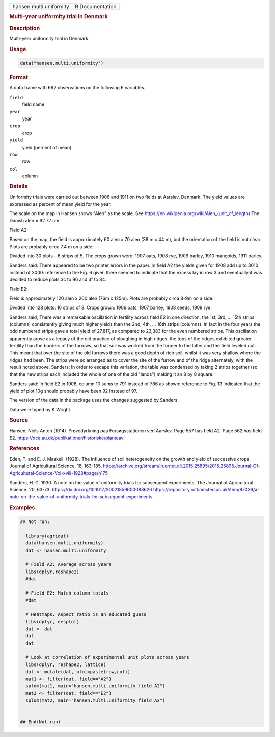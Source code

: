 .. container::

   .. container::

      ======================= ===============
      hansen.multi.uniformity R Documentation
      ======================= ===============

      .. rubric:: Multi-year uniformity trial in Denmark
         :name: multi-year-uniformity-trial-in-denmark

      .. rubric:: Description
         :name: description

      Multi-year uniformity trial in Denmark

      .. rubric:: Usage
         :name: usage

      .. code:: R

         data("hansen.multi.uniformity")

      .. rubric:: Format
         :name: format

      A data frame with 662 observations on the following 6 variables.

      ``field``
         field name

      ``year``
         year

      ``crop``
         crop

      ``yield``
         yield (percent of mean)

      ``row``
         row

      ``col``
         column

      .. rubric:: Details
         :name: details

      Uniformity trials were carried out between 1906 and 1911 on two
      fields at Aarslev, Denmark. The yield values are expressed as
      percent of mean yield for the year.

      The scale on the map in Hansen shows "Alen" as the scale. See
      https://en.wikipedia.org/wiki/Alen\_(unit_of_length) The Danish
      alen = 62.77 cm.

      Field A2:

      Based on the map, the field is approximately 60 alen x 70 alen (38
      m x 44 m), but the orientation of the field is not clear. Plots
      are probably circa 7.4 m on a side.

      Divided into 30 plots – 6 strips of 5. The crops grown were: 1907
      oats, 1908 rye, 1909 barley, 1910 mangolds, 1911 barley.

      Sanders said: There appeared to be two printer errors in the
      paper. In field A2 the yields given for 1908 add up to 3010
      instead of 3000: reference to the Fig. 6 given there seemed to
      indicate that the excess lay in row 3 and eventually it was
      decided to reduce plots 3c to 96 and 3f to 84.

      Field E2:

      Field is approximately 120 alen x 200 alen (76m x 125m). Plots are
      probably circa 8-9m on a side.

      Divided into 128 plots: 16 strips of 8. Crops grown: 1906 oats,
      1907 barley, 1908 seeds, 1909 rye.

      Sanders said, There was a remarkable oscillation in fertility
      across field E2 in one direction, the 1st, 3rd, ... 15th strips
      (columns) consistently giving much higher yields than the 2nd,
      4th, ... 16th strips (columns). In fact in the four years the odd
      numbered strips gave a total yield of 27,817, as compared to
      23,383 for the even numbered strips. This oscillation apparently
      arose as a legacy of the old practice of ploughing in high ridges:
      the tops of the ridges exhibited greater fertility than the
      borders of the furrows, so that soil was worked from the former to
      the latter and the field leveled out. This meant that over the
      site of the old furrows there was a good depth of rich soil,
      whilst it was very shallow where the ridges had been. The strips
      were so arranged as to cover the site of the furrow and of the
      ridge alternately, with the result noted above. Sanders: In order
      to escape this variation, the table was condensed by taking 2
      strips together (so that the new strips each included the whole of
      one of the old "lands") making it an 8 by 8 square.

      Sanders said: In field E2 in 1908, column 10 sums to 791 instead
      of 786 as shown: reference to Fig. 13 indicated that the yield of
      plot 10g should probably have been 92 instead of 97.

      The version of the data in the package uses the changes suggested
      by Sanders.

      Data were typed by K.Wright.

      .. rubric:: Source
         :name: source

      Hansen, Niels Anton (1914). Prøvedyrkning paa Forsøgsstationen ved
      Aarslev. Page 557 has field A2. Page 562 has field E2.
      https://dca.au.dk/publikationer/historiske/planteavl

      .. rubric:: References
         :name: references

      Eden, T. and E. J. Maskell. (1928). The influence of soil
      heterogeneity on the growth and yield of successive crops. Journal
      of Agricultural Science, 18, 163-185.
      https://archive.org/stream/in.ernet.dli.2015.25895/2015.25895.Journal-Of-Agricultural-Science-Vol-xviii-1928#page/n175

      Sanders, H. G. 1930. A note on the value of uniformity trials for
      subsequent experiments. The Journal of Agricultural Science. 20,
      63-73. https://dx.doi.org/10.1017/S0021859600088626
      https://repository.rothamsted.ac.uk/item/97039/a-note-on-the-value-of-uniformity-trials-for-subsequent-experiments

      .. rubric:: Examples
         :name: examples

      .. code:: R

         ## Not run: 

           library(agridat)
           data(hansen.multi.uniformity)
           dat <- hansen.multi.uniformity
           
           # Field A2: Average across years
           libs(dplyr,reshape2)
           #dat 

           # Field E2: Match column totals
           #dat 

           # Heatmaps. Aspect ratio is an educated guess
           libs(dplyr, desplot)
           dat <- dat 
           dat 
           dat 

           # Look at correlation of experimental unit plots across years
           libs(dplyr, reshape2, lattice)
           dat <- mutate(dat, plot=paste(row,col))
           mat1 <- filter(dat, field=="A2") 
           splom(mat1, main="hansen.multi.uniformity field A2")
           mat2 <- filter(dat, field=="E2") 
           splom(mat2, main="hansen.multi.uniformity field A2")


         ## End(Not run)
